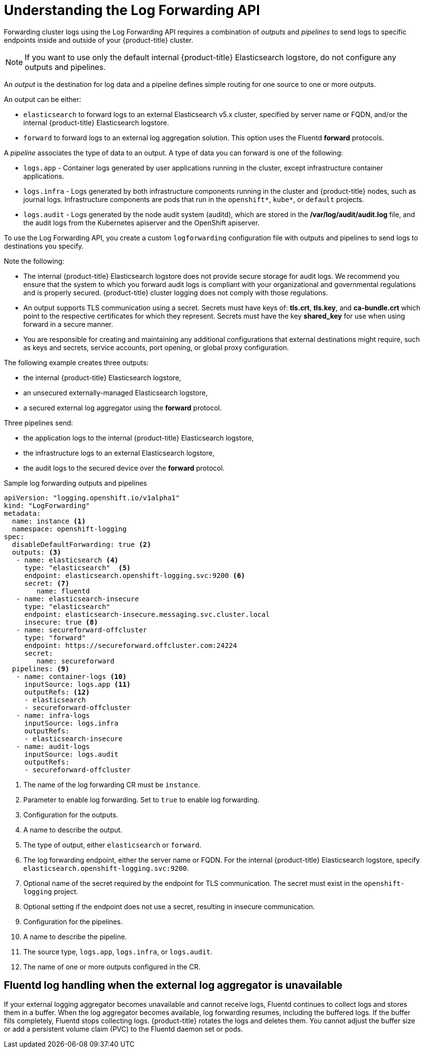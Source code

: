 // Module included in the following assemblies:
//
// * logging/cluster-logging-external.adoc

[id="cluster-logging-collector-log-forward-about_{context}"]
= Understanding the Log Forwarding API

Forwarding cluster logs using the Log Forwarding API requires a combination of _outputs_ and _pipelines_ to send logs to specific endpoints inside and outside of your {product-title} cluster. 

[NOTE]
====
If you want to use only the default internal {product-title} Elasticsearch logstore, do not configure any outputs and pipelines. 
==== 

An _output_ is the destination for log data and a pipeline defines simple routing for one source to one or more outputs. 

An output can be either:

* `elasticsearch` to forward logs to an external Elasticsearch v5.x cluster, specified by server name or FQDN, and/or the internal {product-title} Elasticsearch logstore. 
* `forward` to forward logs to an external log aggregation solution. This option uses the Fluentd *forward* protocols.

A _pipeline_ associates the type of data to an output. A type of data you can forward is one of the following:

* `logs.app` - Container logs generated by user applications running in the cluster, except infrastructure container applications.
* `logs.infra` - Logs generated by both infrastructure components running in the cluster and {product-title} nodes, such as journal logs. Infrastructure components are pods that run in the `openshift*`, `kube*`, or `default` projects.
* `logs.audit` - Logs generated by the node audit system (auditd), which are stored in the  */var/log/audit/audit.log* file, and the audit logs from the Kubernetes apiserver and the OpenShift apiserver. 

To use the Log Forwarding API, you create a custom `logforwarding` configuration file with outputs and pipelines to send logs to destinations you specify.  

Note the following:

* The internal {product-title} Elasticsearch logstore does not provide secure storage for audit logs. We recommend you ensure that the system to which you forward audit logs is compliant with your organizational and governmental regulations and is properly secured. {product-title} cluster logging does not comply with those regulations.

* An output supports TLS communication using a secret. Secrets must have keys of: *tls.crt*, *tls.key*, and *ca-bundle.crt* which point to the respective certificates for which they represent. Secrets must have the key *shared_key* for use when using forward in a secure manner.

* You are responsible for creating and maintaining any additional configurations that external destinations might require, such as keys and secrets, service accounts, port opening, or global proxy configuration.

The following example creates three outputs: 

* the internal {product-title} Elasticsearch logstore, 
* an unsecured externally-managed Elasticsearch logstore, 
* a secured external log aggregator using the *forward* protocol. 

Three pipelines send:

* the application logs to the internal {product-title} Elasticsearch logstore, 
* the infrastructure logs to an external Elasticsearch logstore,
* the audit logs to the secured device over the *forward* protocol.

.Sample log forwarding outputs and pipelines
[source,yaml]
----
apiVersion: "logging.openshift.io/v1alpha1"
kind: "LogForwarding"
metadata:
  name: instance <1>
  namespace: openshift-logging
spec:
  disableDefaultForwarding: true <2>
  outputs: <3>
   - name: elasticsearch <4>
     type: "elasticsearch"  <5>
     endpoint: elasticsearch.openshift-logging.svc:9200 <6>
     secret: <7>
        name: fluentd
   - name: elasticsearch-insecure
     type: "elasticsearch"
     endpoint: elasticsearch-insecure.messaging.svc.cluster.local
     insecure: true <8>
   - name: secureforward-offcluster
     type: "forward"
     endpoint: https://secureforward.offcluster.com:24224
     secret:
        name: secureforward
  pipelines: <9>
   - name: container-logs <10>
     inputSource: logs.app <11>
     outputRefs: <12>
     - elasticsearch
     - secureforward-offcluster
   - name: infra-logs
     inputSource: logs.infra
     outputRefs:
     - elasticsearch-insecure
   - name: audit-logs
     inputSource: logs.audit
     outputRefs:
     - secureforward-offcluster
----
<1> The name of the log forwarding CR must be `instance`.
<2> Parameter to enable log forwarding. Set to `true` to enable log forwarding.
<3> Configuration for the outputs.
<4> A name to describe the output.
<5> The type of output, either `elasticsearch` or `forward`.
<6> The log forwarding endpoint, either the server name or FQDN. For the internal {product-title} Elasticsearch logstore, specify `elasticsearch.openshift-logging.svc:9200`.
<7> Optional name of the secret required by the endpoint for TLS communication. The secret must exist in the `openshift-logging` project.
<8> Optional setting if the endpoint does not use a secret, resulting in insecure communication. 
<9> Configuration for the pipelines.
<10> A name to describe the pipeline.
<11> The source type, `logs.app`, `logs.infra`, or `logs.audit`.
<12> The name of one or more outputs configured in the CR.


[discrete]
[id="cluster-logging-external-fluentd"]
== Fluentd log handling when the external log aggregator is unavailable

If your external logging aggregator becomes unavailable and cannot receive logs, Fluentd continues to collect logs and stores them in a buffer. When the log aggregator becomes available, log forwarding resumes, including the buffered logs. If the buffer fills completely, Fluentd stops collecting logs. {product-title} rotates the logs and deletes them. You cannot adjust the buffer size or add a persistent volume claim (PVC) to the Fluentd daemon set or pods.



